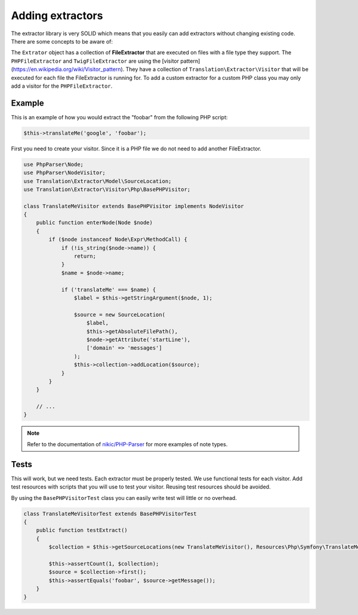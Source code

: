 Adding extractors
=================

The extractor library is very SOLID which means that you easily can add extractors
without changing existing code. There are some concepts to be aware of:

The ``Extrator`` object has a collection of **FileExtractor** that are executed
on files with a file type they support. The ``PHPFileExtractor`` and ``TwigFileExtractor``
are using the [visitor pattern](https://en.wikipedia.org/wiki/Visitor_pattern).
They have a collection of ``Translation\Extractor\Visitor`` that will be executed
for each file the FileExtractor is running for. To add a custom extractor for a
custom PHP class you may only add a visitor for the ``PHPFileExtractor``.

Example
-------

This is an example of how you would extract the "foobar" from the following PHP script:

.. code-block:: php

    $this->translateMe('google', 'foobar');


First you need to create your visitor. Since it is a PHP file we do not need to add
another FileExtractor.

.. code-block:: php

    use PhpParser\Node;
    use PhpParser\NodeVisitor;
    use Translation\Extractor\Model\SourceLocation;
    use Translation\Extractor\Visitor\Php\BasePHPVisitor;

    class TranslateMeVisitor extends BasePHPVisitor implements NodeVisitor
    {
        public function enterNode(Node $node)
        {
            if ($node instanceof Node\Expr\MethodCall) {
                if (!is_string($node->name)) {
                    return;
                }
                $name = $node->name;

                if ('translateMe' === $name) {
                    $label = $this->getStringArgument($node, 1);

                    $source = new SourceLocation(
                        $label,
                        $this->getAbsoluteFilePath(),
                        $node->getAttribute('startLine'),
                        ['domain' => 'messages']
                    );
                    $this->collection->addLocation($source);
                }
            }
        }

        // ...
    }

.. note::

    Refer to the documentation of `nikic/PHP-Parser`_
    for more examples of note types.

Tests
-----

This will work, but we need tests. Each extractor must be properly tested. We use
functional tests for each visitor. Add test resources with scripts that you will
use to test your visitor. Reusing test resources should be avoided.

By using the ``BasePHPVisitorTest`` class you can easily write test will little or
no overhead.

.. code-block:: php

    class TranslateMeVisitorTest extends BasePHPVisitorTest
    {
        public function testExtract()
        {
            $collection = $this->getSourceLocations(new TranslateMeVisitor(), Resources\Php\Symfony\TranslateMeVisitor::class);

            $this->assertCount(1, $collection);
            $source = $collection->first();
            $this->assertEquals('foobar', $source->getMessage());
        }
    }

.. _nikic/PHP-Parser: https://github.com/nikic/PHP-Parser
